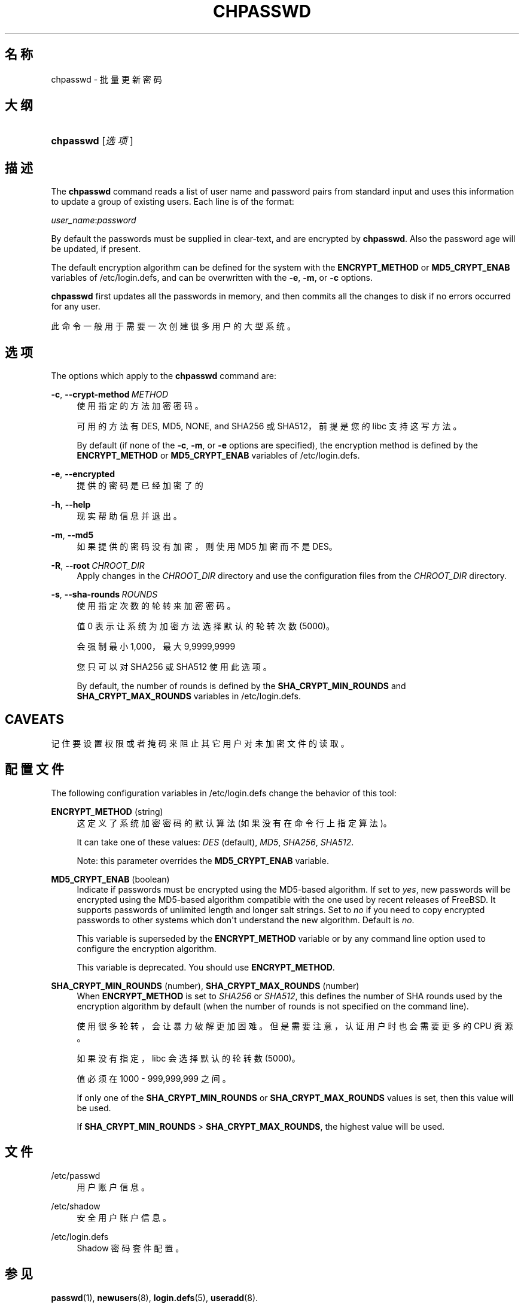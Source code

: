 '\" t
.\"     Title: chpasswd
.\"    Author: Julianne Frances Haugh
.\" Generator: DocBook XSL Stylesheets v1.79.1 <http://docbook.sf.net/>
.\"      Date: 2020-01-23
.\"    Manual: 系统管理命令
.\"    Source: shadow-utils 4.8.1
.\"  Language: Chinese Simplified
.\"
.TH "CHPASSWD" "8" "2020-01-23" "shadow\-utils 4\&.8\&.1" "系统管理命令"
.\" -----------------------------------------------------------------
.\" * Define some portability stuff
.\" -----------------------------------------------------------------
.\" ~~~~~~~~~~~~~~~~~~~~~~~~~~~~~~~~~~~~~~~~~~~~~~~~~~~~~~~~~~~~~~~~~
.\" http://bugs.debian.org/507673
.\" http://lists.gnu.org/archive/html/groff/2009-02/msg00013.html
.\" ~~~~~~~~~~~~~~~~~~~~~~~~~~~~~~~~~~~~~~~~~~~~~~~~~~~~~~~~~~~~~~~~~
.ie \n(.g .ds Aq \(aq
.el       .ds Aq '
.\" -----------------------------------------------------------------
.\" * set default formatting
.\" -----------------------------------------------------------------
.\" disable hyphenation
.nh
.\" disable justification (adjust text to left margin only)
.ad l
.\" -----------------------------------------------------------------
.\" * MAIN CONTENT STARTS HERE *
.\" -----------------------------------------------------------------
.SH "名称"
chpasswd \- 批量更新密码
.SH "大纲"
.HP \w'\fBchpasswd\fR\ 'u
\fBchpasswd\fR [\fI选项\fR]
.SH "描述"
.PP
The
\fBchpasswd\fR
command reads a list of user name and password pairs from standard input and uses this information to update a group of existing users\&. Each line is of the format:
.PP
\fIuser_name\fR:\fIpassword\fR
.PP
By default the passwords must be supplied in clear\-text, and are encrypted by
\fBchpasswd\fR\&. Also the password age will be updated, if present\&.
.PP
The default encryption algorithm can be defined for the system with the
\fBENCRYPT_METHOD\fR
or
\fBMD5_CRYPT_ENAB\fR
variables of
/etc/login\&.defs, and can be overwritten with the
\fB\-e\fR,
\fB\-m\fR, or
\fB\-c\fR
options\&.
.PP
\fBchpasswd\fR
first updates all the passwords in memory, and then commits all the changes to disk if no errors occurred for any user\&.
.PP
此命令一般用于需要一次创建很多用户的大型系统。
.SH "选项"
.PP
The options which apply to the
\fBchpasswd\fR
command are:
.PP
\fB\-c\fR, \fB\-\-crypt\-method\fR\ \&\fIMETHOD\fR
.RS 4
使用指定的方法加密密码。
.sp
可用的方法有 DES, MD5, NONE, and SHA256 或 SHA512，前提是您的 libc 支持这写方法。
.sp
By default (if none of the
\fB\-c\fR,
\fB\-m\fR, or
\fB\-e\fR
options are specified), the encryption method is defined by the
\fBENCRYPT_METHOD\fR
or
\fBMD5_CRYPT_ENAB\fR
variables of
/etc/login\&.defs\&.
.RE
.PP
\fB\-e\fR, \fB\-\-encrypted\fR
.RS 4
提供的密码是已经加密了的
.RE
.PP
\fB\-h\fR, \fB\-\-help\fR
.RS 4
现实帮助信息并退出。
.RE
.PP
\fB\-m\fR, \fB\-\-md5\fR
.RS 4
如果提供的密码没有加密，则使用 MD5 加密而不是 DES。
.RE
.PP
\fB\-R\fR, \fB\-\-root\fR\ \&\fICHROOT_DIR\fR
.RS 4
Apply changes in the
\fICHROOT_DIR\fR
directory and use the configuration files from the
\fICHROOT_DIR\fR
directory\&.
.RE
.PP
\fB\-s\fR, \fB\-\-sha\-rounds\fR\ \&\fIROUNDS\fR
.RS 4
使用指定次数的轮转来加密密码。
.sp
值 0 表示让系统为加密方法选择默认的轮转次数 (5000)。
.sp
会强制最小 1,000，最大 9,9999,9999
.sp
您只可以对 SHA256 或 SHA512 使用此选项。
.sp
By default, the number of rounds is defined by the
\fBSHA_CRYPT_MIN_ROUNDS\fR
and
\fBSHA_CRYPT_MAX_ROUNDS\fR
variables in
/etc/login\&.defs\&.
.RE
.SH "CAVEATS"
.PP
记住要设置权限或者掩码来阻止其它用户对未加密文件的读取。
.SH "配置文件"
.PP
The following configuration variables in
/etc/login\&.defs
change the behavior of this tool:
.PP
\fBENCRYPT_METHOD\fR (string)
.RS 4
这定义了系统加密密码的默认算法(如果没有在命令行上指定算法)。
.sp
It can take one of these values:
\fIDES\fR
(default),
\fIMD5\fR, \fISHA256\fR, \fISHA512\fR\&.
.sp
Note: this parameter overrides the
\fBMD5_CRYPT_ENAB\fR
variable\&.
.RE
.PP
\fBMD5_CRYPT_ENAB\fR (boolean)
.RS 4
Indicate if passwords must be encrypted using the MD5\-based algorithm\&. If set to
\fIyes\fR, new passwords will be encrypted using the MD5\-based algorithm compatible with the one used by recent releases of FreeBSD\&. It supports passwords of unlimited length and longer salt strings\&. Set to
\fIno\fR
if you need to copy encrypted passwords to other systems which don\*(Aqt understand the new algorithm\&. Default is
\fIno\fR\&.
.sp
This variable is superseded by the
\fBENCRYPT_METHOD\fR
variable or by any command line option used to configure the encryption algorithm\&.
.sp
This variable is deprecated\&. You should use
\fBENCRYPT_METHOD\fR\&.
.RE
.PP
\fBSHA_CRYPT_MIN_ROUNDS\fR (number), \fBSHA_CRYPT_MAX_ROUNDS\fR (number)
.RS 4
When
\fBENCRYPT_METHOD\fR
is set to
\fISHA256\fR
or
\fISHA512\fR, this defines the number of SHA rounds used by the encryption algorithm by default (when the number of rounds is not specified on the command line)\&.
.sp
使用很多轮转，会让暴力破解更加困难。但是需要注意，认证用户时也会需要更多的 CPU 资源。
.sp
如果没有指定，libc 会选择默认的轮转数(5000)。
.sp
值必须在 1000 \- 999,999,999 之间。
.sp
If only one of the
\fBSHA_CRYPT_MIN_ROUNDS\fR
or
\fBSHA_CRYPT_MAX_ROUNDS\fR
values is set, then this value will be used\&.
.sp
If
\fBSHA_CRYPT_MIN_ROUNDS\fR
>
\fBSHA_CRYPT_MAX_ROUNDS\fR, the highest value will be used\&.
.RE
.SH "文件"
.PP
/etc/passwd
.RS 4
用户账户信息。
.RE
.PP
/etc/shadow
.RS 4
安全用户账户信息。
.RE
.PP
/etc/login\&.defs
.RS 4
Shadow 密码套件配置。
.RE
.SH "参见"
.PP
\fBpasswd\fR(1),
\fBnewusers\fR(8),
\fBlogin.defs\fR(5),
\fBuseradd\fR(8)\&.
